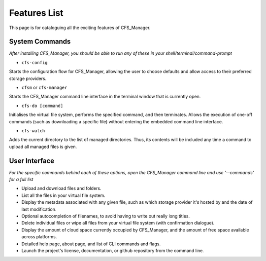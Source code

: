 *************
Features List
*************

This page is for cataloguing all the exciting features of CFS_Manager.

System Commands
===============

*After installing CFS_Manager, you should be able to run any of these in your shell/terminal/command-prompt*

* ``cfs-config``

Starts the configuration flow for CFS_Manager, allowing the user to choose defaults and allow access to their preferred storage providers.

* ``cfsm`` or ``cfs-manager``

Starts the CFS_Manager command line interface in the terminal window that is currently open.

* ``cfs-do [command]``

Initialises the virtual file system, performs the specified command, and then terminates. Allows the execution of one-off commands (such as downloading a specific file) without entering the embedded command line interface.

* ``cfs-watch``

Adds the current directory to the list of managed directories. Thus, its contents will be included any time a command to upload all managed files is given.

User Interface
==============

*For the specific commands behind each of these options, open the CFS_Manager command line and use '--commands' for a full list*

* Upload and download files and folders.

* List all the files in your virtual file system.

* Display the metadata associated with any given file, such as which storage provider it's hosted by and the date of last modification.

* Optional autocompletion of filenames, to avoid having to write out really long titles.

* Delete individual files or wipe all files from your virtual file system (with confirmation dialogue).

* Display the amount of cloud space currently occupied by CFS_Manager, and the amount of free space available across platforms.

* Detailed help page, about page, and list of CLI commands and flags.

* Launch the project's license, documentation, or github repository from the command line.